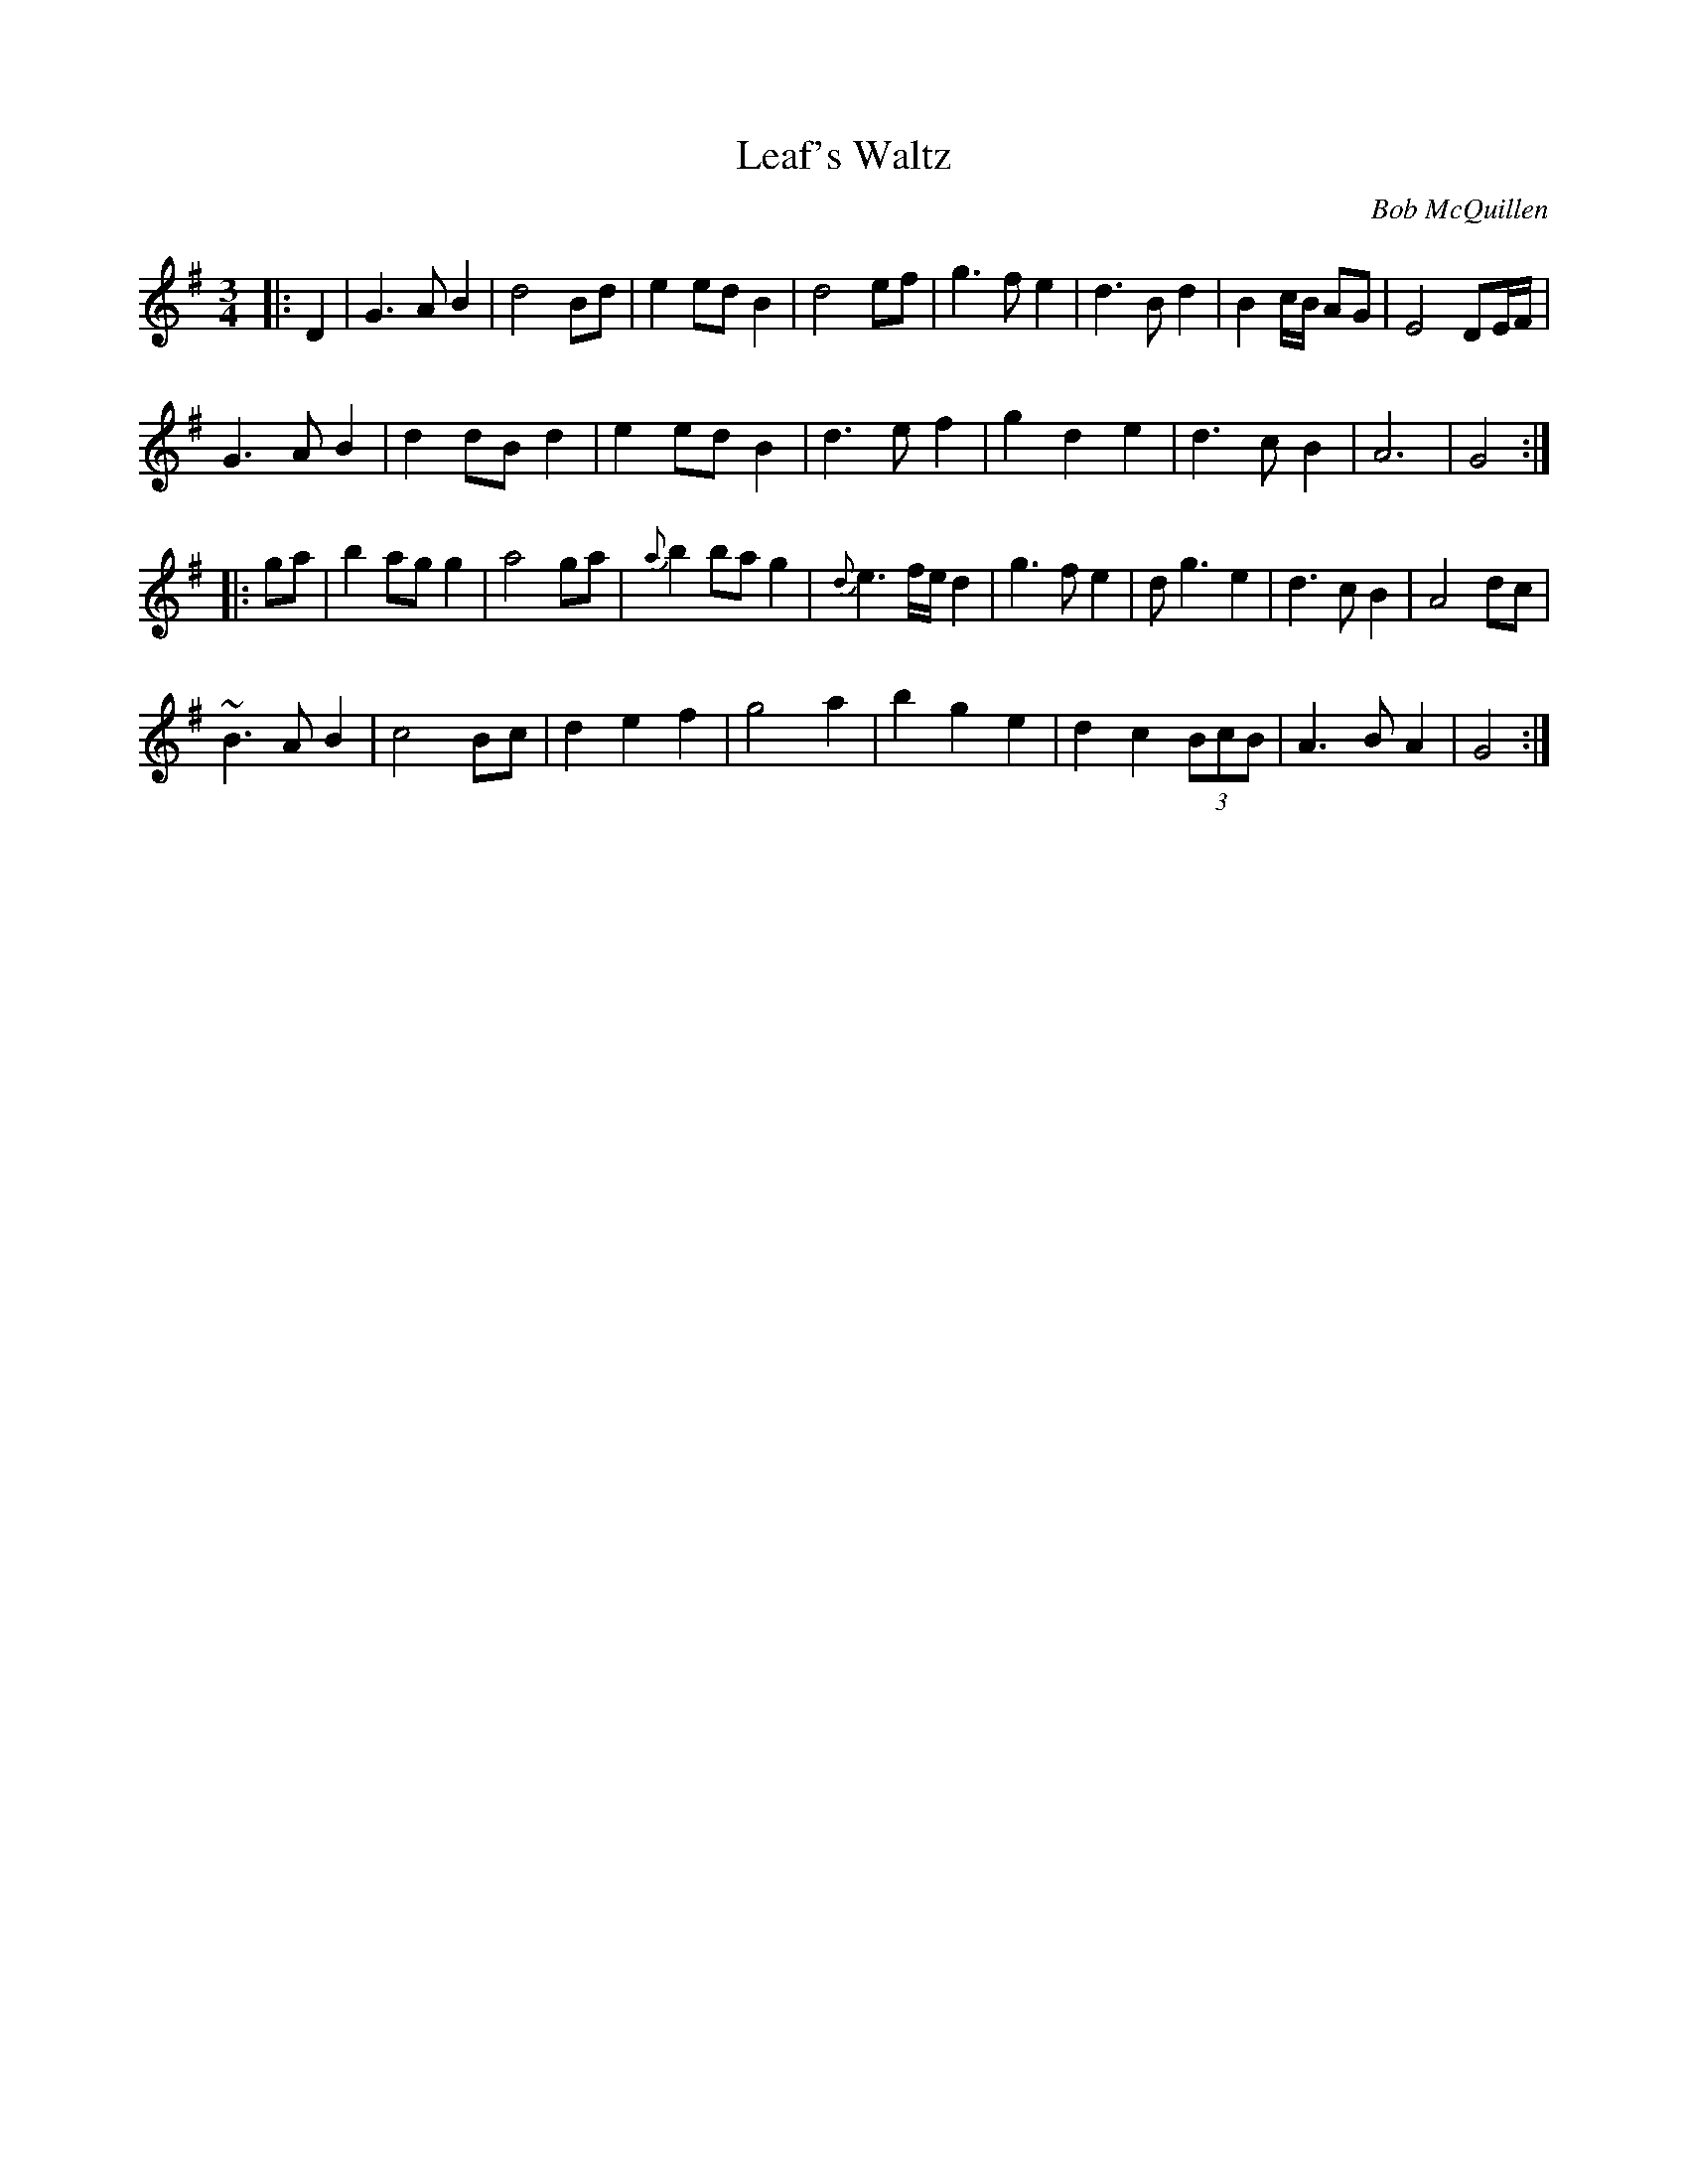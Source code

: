 X:1
T:Leaf's Waltz
M:3/4
L:1/8
C:Bob McQuillen
S:Untamed Grasses, Trk 7
R:Waltz
Z:Ed Wosika
K:G
|:D2|\
G3A B2 | d4 Bd| e2 ed B2| d4 ef|\
g3f e2 | d3B d2 | B2c/2B/2 AG| E4 DE/2F/2|
G3A B2 | d2 dB d2 | e2 ed B2| d3e f2 |\
g2 d2 e2 | d3c B2| A6| G4:|
|:ga|\
b2 ag g2| a4 ga | {a}b2 ba g2 | {d}e3f/2e/2 d2|\
g3f e2 | dg3 e2 | d3c B2| A4 dc|
~B3A B2| c4 Bc| d2 e2 f2 | g4 a2|\
b2 g2 e2| d2 c2 (3BcB| A3B A2| G4:|
